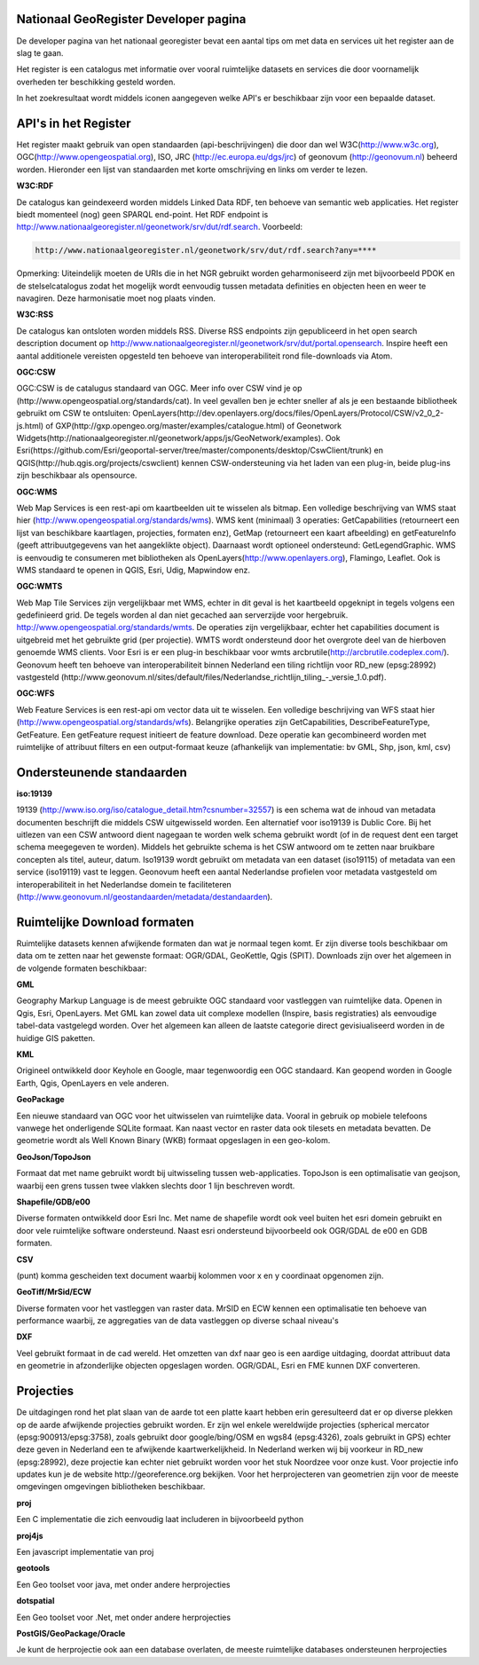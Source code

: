 
Nationaal GeoRegister Developer pagina
======================================

De developer pagina van het nationaal georegister bevat een aantal tips om met data en services uit het register aan de slag te gaan.

Het register is een catalogus met informatie over vooral ruimtelijke datasets en services die door voornamelijk overheden ter beschikking gesteld worden.

In het zoekresultaat wordt middels iconen aangegeven welke API's er beschikbaar zijn voor een bepaalde dataset.

API's in het Register
==========

Het register maakt gebruik van open standaarden (api-beschrijvingen) die door dan wel W3C(http://www.w3c.org), OGC(http://www.opengeospatial.org), ISO, JRC (http://ec.europa.eu/dgs/jrc) of geonovum (http://geonovum.nl) beheerd worden. 
Hieronder een lijst van standaarden met korte omschrijving en links om verder te lezen.

**W3C:RDF**

De catalogus kan geindexeerd worden middels Linked Data RDF, ten behoeve van semantic web applicaties. Het register biedt momenteel (nog) geen SPARQL end-point. Het RDF endpoint is http://www.nationaalgeoregister.nl/geonetwork/srv/dut/rdf.search. Voorbeeld:

.. code-block::

        http://www.nationaalgeoregister.nl/geonetwork/srv/dut/rdf.search?any=****

Opmerking:  Uiteindelijk moeten de URIs die in het NGR gebruikt worden geharmoniseerd zijn met bijvoorbeeld PDOK en de stelselcatalogus zodat het mogelijk wordt eenvoudig tussen metadata definities en objecten heen en weer te navagiren. Deze harmonisatie moet nog plaats vinden.

**W3C:RSS**

De catalogus kan ontsloten worden middels RSS. Diverse RSS endpoints zijn gepubliceerd in het open search description document op http://www.nationaalgeoregister.nl/geonetwork/srv/dut/portal.opensearch. Inspire heeft een aantal additionele vereisten opgesteld ten behoeve van interoperabiliteit rond file-downloads via Atom.

**OGC:CSW**

OGC:CSW is de catalugus standaard van OGC. Meer info over CSW vind je op (http://www.opengeospatial.org/standards/cat). In veel gevallen ben je echter sneller af als je een bestaande bibliotheek gebruikt om CSW te ontsluiten: OpenLayers(http://dev.openlayers.org/docs/files/OpenLayers/Protocol/CSW/v2_0_2-js.html) of GXP(http://gxp.opengeo.org/master/examples/catalogue.html) of Geonetwork Widgets(http://nationaalgeoregister.nl/geonetwork/apps/js/GeoNetwork/examples).
Ook Esri(https://github.com/Esri/geoportal-server/tree/master/components/desktop/CswClient/trunk) en QGIS(http://hub.qgis.org/projects/cswclient) kennen CSW-ondersteuning via het laden van een plug-in, beide plug-ins zijn beschikbaar als opensource.

**OGC:WMS**

Web Map Services is een rest-api om kaartbeelden uit te wisselen als bitmap. Een volledige beschrijving van WMS staat hier (http://www.opengeospatial.org/standards/wms). WMS kent (minimaal) 3 operaties: GetCapabilities (retourneert een lijst van beschikbare kaartlagen, projecties, formaten enz), GetMap (retourneert een kaart afbeelding) en getFeatureInfo (geeft attribuutgegevens van het aangeklikte object). Daarnaast wordt optioneel ondersteund: GetLegendGraphic. WMS is eenvoudig te consumeren met bibliotheken als OpenLayers(http://www.openlayers.org), Flamingo, Leaflet. Ook is WMS standaard te openen in QGIS, Esri, Udig, Mapwindow enz.

**OGC:WMTS**

Web Map Tile Services zijn vergelijkbaar met WMS, echter in dit geval is het kaartbeeld opgeknipt in tegels volgens een gedefinieerd grid. De tegels worden al dan niet gecached aan serverzijde voor hergebruik.
http://www.opengeospatial.org/standards/wmts. De operaties zijn vergelijkbaar, echter het capabilities document is uitgebreid met het gebruikte grid (per projectie). WMTS wordt ondersteund door het overgrote deel van de hierboven genoemde WMS clients. Voor Esri is er een plug-in beschikbaar voor wmts arcbrutile(http://arcbrutile.codeplex.com/). Geonovum heeft ten behoeve van interoperabiliteit binnen Nederland een tiling richtlijn voor RD_new (epsg:28992) vastgesteld (http://www.geonovum.nl/sites/default/files/Nederlandse_richtlijn_tiling_-_versie_1.0.pdf).

**OGC:WFS**

Web Feature Services is een rest-api om vector data uit te wisselen. Een volledige beschrijving van WFS staat hier (http://www.opengeospatial.org/standards/wfs). Belangrijke operaties zijn GetCapabilities, DescribeFeatureType, GetFeature. Een getFeature request initieert de feature download. Deze operatie kan gecombineerd worden met ruimtelijke of attribuut filters en een output-formaat keuze (afhankelijk van implementatie: bv GML, Shp, json, kml, csv)


Ondersteunende standaarden 
==========================

**iso:19139**

19139 (http://www.iso.org/iso/catalogue_detail.htm?csnumber=32557) is een schema wat de inhoud van metadata documenten beschrijft die middels CSW uitgewisseld worden. Een alternatief voor iso19139 is Dublic Core. Bij het uitlezen van een CSW antwoord dient nagegaan te worden welk schema gebruikt wordt (of in de request dent een target schema meegegeven te worden). Middels het gebruikte schema is het CSW antwoord om te zetten naar bruikbare concepten als titel, auteur, datum. Iso19139 wordt gebruikt om metadata van een dataset (iso19115) of metadata van een service (iso19119) vast te leggen. Geonovum heeft een aantal Nederlandse profielen voor metadata vastgesteld om interoperabiliteit in het Nederlandse domein te faciliteteren (http://www.geonovum.nl/geostandaarden/metadata/destandaarden).

Ruimtelijke Download formaten
=============================

Ruimtelijke datasets kennen afwijkende formaten dan wat je normaal tegen komt. Er zijn diverse tools beschikbaar om data om te zetten naar het gewenste formaat: OGR/GDAL, GeoKettle, Qgis (SPIT). Downloads zijn over het algemeen in de volgende formaten beschikbaar:

**GML**

Geography Markup Language is de meest gebruikte OGC standaard voor vastleggen van ruimtelijke data. Openen in Qgis, Esri, OpenLayers. Met GML kan zowel data uit complexe modellen (Inspire, basis registraties) als eenvoudige tabel-data vastgelegd worden. Over het algemeen kan alleen de laatste categorie direct gevisiualiseerd worden in de huidige GIS paketten.  

**KML**

Origineel ontwikkeld door Keyhole en Google, maar tegenwoordig een OGC standaard. Kan geopend worden in Google Earth, Qgis, OpenLayers en vele anderen.

**GeoPackage**

Een nieuwe standaard van OGC voor het uitwisselen van ruimtelijke data. Vooral in gebruik op mobiele telefoons vanwege het onderligende SQLite formaat. Kan naast vector en raster data ook tilesets en metadata bevatten. De geometrie wordt als Well Known Binary (WKB) formaat opgeslagen in een geo-kolom. 

**GeoJson/TopoJson**

Formaat dat met name gebruikt wordt bij uitwisseling tussen web-applicaties. TopoJson is een optimalisatie van geojson, waarbij een grens tussen twee vlakken slechts door 1 lijn beschreven wordt.

**Shapefile/GDB/e00**

Diverse formaten ontwikkeld door Esri Inc. Met name de shapefile wordt ook veel buiten het esri domein gebruikt en door vele ruimtelijke software ondersteund. Naast esri ondersteund bijvoorbeeld ook OGR/GDAL de e00 en GDB formaten.

**CSV**

(punt) komma gescheiden text document waarbij kolommen voor x en y coordinaat opgenomen zijn.

**GeoTiff/MrSid/ECW**

Diverse formaten voor het vastleggen van raster data. MrSID en ECW kennen een optimalisatie ten behoeve van performance waarbij, ze aggregaties van de data vastleggen op diverse schaal niveau's

**DXF**

Veel gebruikt formaat in de cad wereld. Het omzetten van dxf naar geo is een aardige uitdaging, doordat attribuut data en geometrie in afzonderlijke objecten opgeslagen worden. OGR/GDAL, Esri en FME kunnen DXF converteren.

Projecties
==========

De uitdagingen rond het plat slaan van de aarde tot een platte kaart hebben erin geresulteerd dat er op diverse plekken op de aarde afwijkende projecties gebruikt worden. Er zijn wel enkele wereldwijde projecties (spherical mercator (epsg:900913/epsg:3758), zoals gebruikt door google/bing/OSM en wgs84 (epsg:4326), zoals gebruikt in GPS) echter deze geven in Nederland een te afwijkende kaartwerkelijkheid. In Nederland werken wij bij voorkeur in RD_new (epsg:28992), deze projectie kan echter niet gebruikt worden voor het stuk Noordzee voor onze kust. Voor projectie info updates kun je de website http://georeference.org bekijken. Voor het herprojecteren van geometrien zijn voor de meeste omgevingen omgevingen bibliotheken beschikbaar. 

**proj**

Een C implementatie die zich eenvoudig laat includeren in bijvoorbeeld python

**proj4js**

Een javascript implementatie van proj

**geotools**

Een Geo toolset voor java, met onder andere herprojecties

**dotspatial**

Een Geo toolset voor .Net, met onder andere herprojecties

**PostGIS/GeoPackage/Oracle**  

Je kunt de herprojectie ook aan een database overlaten, de meeste ruimtelijke databases ondersteunen herprojecties

